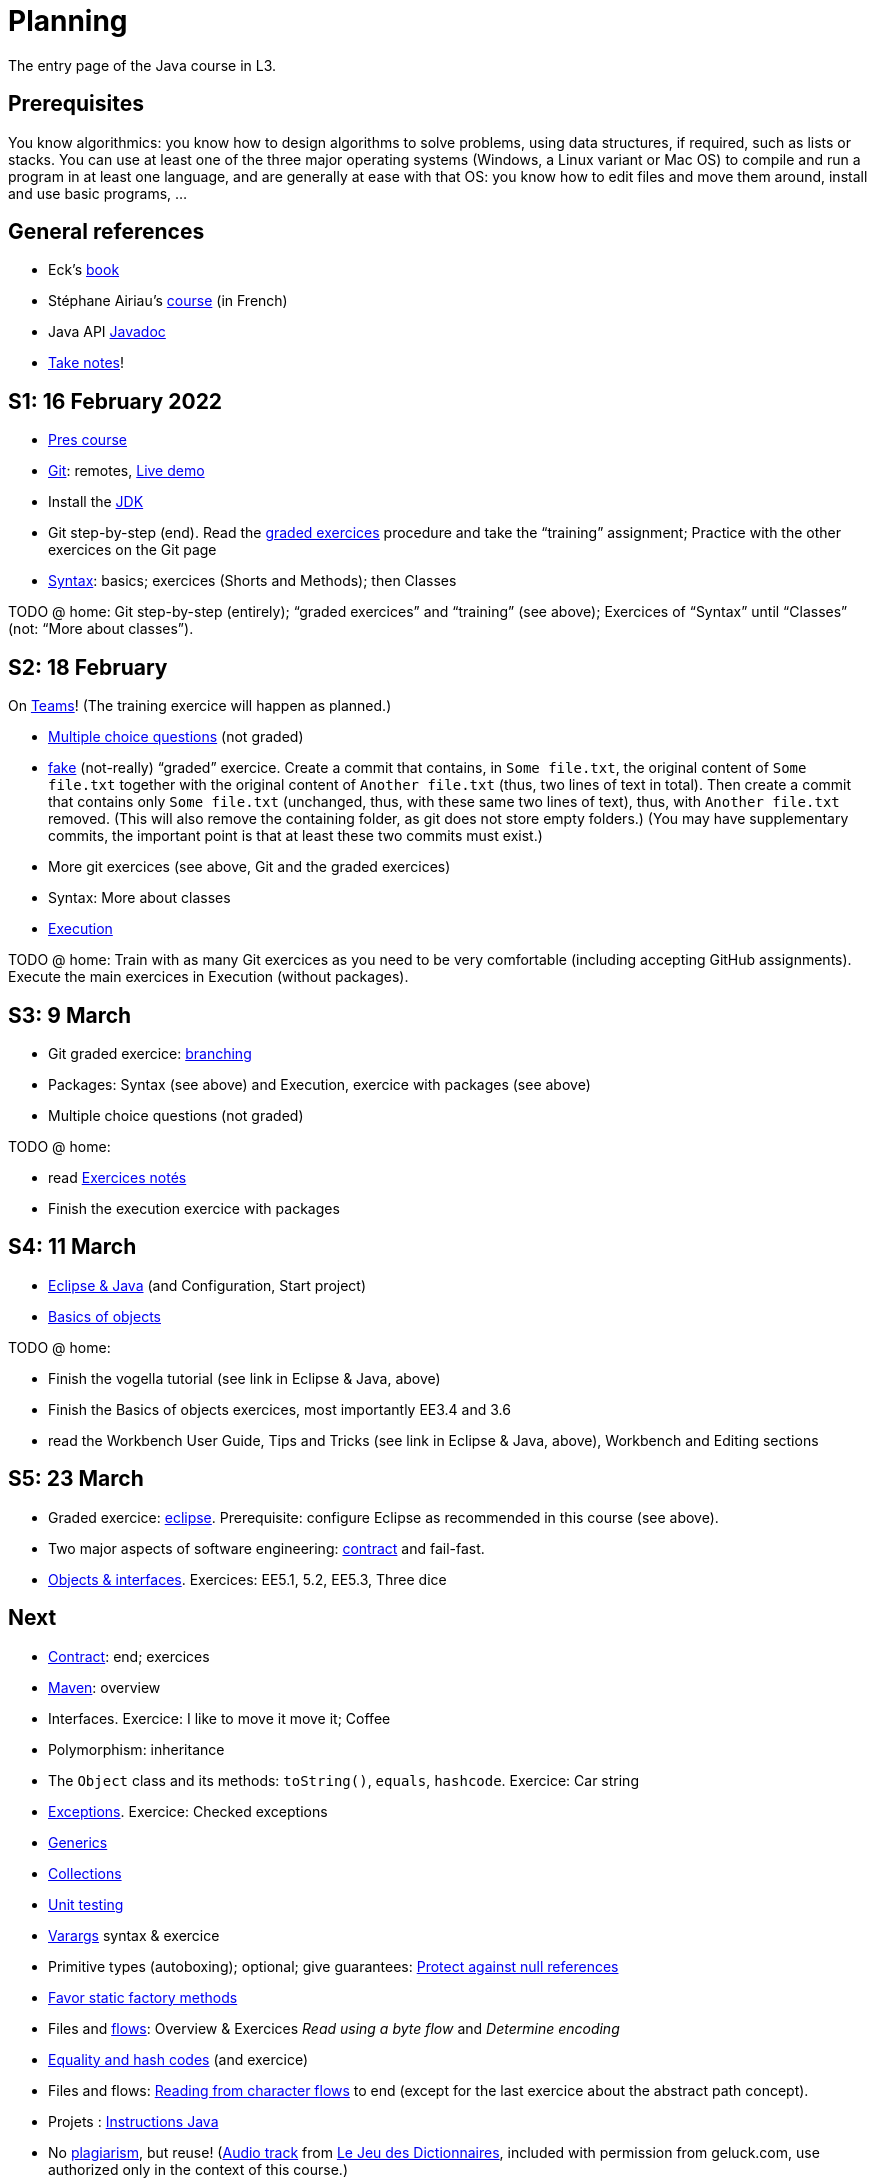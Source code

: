 = Planning
:sectanchors:

The entry page of the Java course in L3.

== Prerequisites
You know algorithmics: you know how to design algorithms to solve problems, using data structures, if required, such as lists or stacks. 
You can use at least one of the three major operating systems (Windows, a Linux variant or Mac OS) to compile and run a program in at least one language, and are generally at ease with that OS: you know how to edit files and move them around, install and use basic programs, …

== General references
* Eck’s https://math.hws.edu/javanotes/[book]
* Stéphane Airiau’s https://www.lamsade.dauphine.fr/~airiau/Teaching/L3-Java/[course] (in French)
* Java API https://docs.oracle.com/en/java/javase/17/docs[Javadoc]
* https://github.com/oliviercailloux/Teaching/blob/main/README.adoc#take-notes[Take notes]!

[[S1]]
== S1: 16 February 2022

* https://github.com/oliviercailloux/java-course/raw/main/L3/Pr%C3%A9sentation%20du%20cours%20Objet/presentation.pdf[Pres course]
* https://github.com/oliviercailloux/java-course/blob/main/Git/README.adoc[Git]: remotes, https://learngitbranching.js.org/?NODEMO[Live demo]
* Install the https://github.com/oliviercailloux/java-course/blob/main/Best%20practices/Various.adoc#installing-the-jdk[JDK]
* Git step-by-step (end). Read the https://github.com/oliviercailloux/java-course/blob/main/Git/Graded%20exercices.adoc[graded exercices] procedure and take the “training” assignment; Practice with the other exercices on the Git page
* https://github.com/oliviercailloux/java-course/blob/main/Syntax/README.adoc[Syntax]: basics; exercices (Shorts and Methods); then Classes

TODO @ home: Git step-by-step (entirely); “graded exercices” and “training” (see above); Exercices of “Syntax” until “Classes” (not: “More about classes”).


[[S2]]
== S2: 18 February

On https://teams.microsoft.com/l/meetup-join/19%3ASHAR4b7_mFyD9zNK4avJoS_UsMraSmtuxuk_GeEwvW41%40thread.tacv2/1645188635810?context=%7B%22Tid%22%3A%2281e7c4de-26c9-4531-b076-b70e2d75966e%22%2C%22Oid%22%3A%22db290b1a-6988-4d6b-91c6-9ddd729313f6%22%7D[Teams]!
(The training exercice will happen as planned.)

* https://oliviercailloux.github.io/Exams/[Multiple choice questions] (not graded)
* https://classroom.github.com/a/468J9GCl[fake] (not-really) “graded” exercice. Create a commit that contains, in `Some file.txt`, the original content of `Some file.txt` together with the original content of `Another file.txt` (thus, two lines of text in total). Then create a commit that contains only `Some file.txt` (unchanged, thus, with these same two lines of text), thus, with `Another file.txt` removed. (This will also remove the containing folder, as git does not store empty folders.) (You may have supplementary commits, the important point is that at least these two commits must exist.)
* More git exercices (see above, Git and the graded exercices)
* Syntax: More about classes
* https://github.com/oliviercailloux/java-course/blob/main/Execution/README.adoc[Execution]

TODO @ home: Train with as many Git exercices as you need to be very comfortable (including accepting GitHub assignments). Execute the main exercices in Execution (without packages).

[[S3]]
== S3: 9 March

* Git graded exercice: https://github.com/oliviercailloux/java-course/blob/main/Git/Git%20branching%203.adoc[branching]
* Packages: Syntax (see above) and Execution, exercice with packages (see above)
* Multiple choice questions (not graded)

TODO @ home:

* read https://github.com/oliviercailloux/java-course/blob/main/L3/Exercices%20not%C3%A9s.adoc[Exercices notés]
* Finish the execution exercice with packages

[[S4]]
== S4: 11 March

* https://github.com/oliviercailloux/java-course/blob/main/Dev%20tools/Eclipse.adoc[Eclipse & Java] (and Configuration, Start project)
* https://github.com/oliviercailloux/java-course/blob/main/Overview/README.adoc[Basics of objects]

TODO @ home:

* Finish the vogella tutorial (see link in Eclipse & Java, above)
* Finish the Basics of objects exercices, most importantly EE3.4 and 3.6
* read the Workbench User Guide, Tips and Tricks (see link in Eclipse & Java, above), Workbench and Editing sections

[[S5]]
== S5: 23 March

* Graded exercice: https://github.com/oliviercailloux/java-course/blob/main/Dev%20tools/Exercice%20bis.adoc[eclipse]. Prerequisite: configure Eclipse as recommended in this course (see above).
* Two major aspects of software engineering: https://github.com/oliviercailloux/java-course/blob/main/Contrat/README.adoc[contract] and fail-fast.
* https://github.com/oliviercailloux/java-course/blob/main/Objects%20%26%20interfaces/README.adoc[Objects & interfaces]. Exercices: EE5.1, 5.2, EE5.3, Three dice

== Next

* https://github.com/oliviercailloux/java-course/blob/main/Contrat/README.adoc[Contract]: end; exercices
* https://github.com/oliviercailloux/java-course/blob/main/Maven/README.adoc[Maven]: overview
* Interfaces. Exercice: I like to move it move it; Coffee
* Polymorphism: inheritance
* The `Object` class and its methods: `toString()`, `equals`, `hashcode`. Exercice: Car string
* https://github.com/oliviercailloux/java-course/blob/main/Contrat/Exceptions.adoc[Exceptions]. Exercice: Checked exceptions

// * Graded exercice about: Eclipse, Contract, Objects, Interfaces, Exceptions. Accept https://classroom.github.com/a/M-4KNbQC[this assignment] to create your remote repository for this exercice. Clone my https://github.com/oliviercailloux/coffee/[Coffee] repository. Connect your local resulting repository to your remote repository for this exercice (instead of, or in supplement to, my Coffee repository). Implement the classes `DripCoffeeMaker` and `MyEspressoMachine`, making sure they satisfy their contracts. Do _not_ _change_ any provided code, you may only _add_ new code (thus, leave the package declarations untouched). Push your work frequently to your remote repository for this exercice, making sure that it compiles. You have 45 minutes: the deadline is at 14:31.
// ** As usual, you must configure Eclipse as expected in this course.

* https://github.com/oliviercailloux/java-course/blob/main/Objects%20%26%20interfaces/README.adoc#generics[Generics]
* https://github.com/oliviercailloux/java-course/blob/main/Collections/README.adoc[Collections]
* https://github.com/oliviercailloux/java-course/blob/main/JUnit/README.adoc[Unit testing]
* https://github.com/oliviercailloux/java-course/blob/main/Syntax/README.adoc#varargs[Varargs] syntax & exercice
* Primitive types (autoboxing); optional; give guarantees: https://github.com/oliviercailloux/java-course/blob/main/Style/Null.adoc[Protect against null references]
* https://github.com/oliviercailloux/java-course/blob/main/Style/README.adoc[Favor static factory methods]
* Files and https://github.com/oliviercailloux/java-course/blob/main/Flows.adoc[flows]: Overview & Exercices _Read using a byte flow_ and _Determine encoding_

// * Graded exercice, _at Dauphine_: https://classroom.github.com/a/taDEGaJA[persons-manager]. Accept the assignment. This creates a private repository for you with code already there. You have to provide an implementation of the class `MyPersonsManager` according to the contracts you will find there. Clone this, work locally, and push your implementation. Do not forget to use the provided unit tests to help you check your implementation. This test will count for three of the previous tests. Deadline: 15:00 (+ 5 min for late commits.)

* https://github.com/oliviercailloux/java-course/blob/main/Objects%20%26%20interfaces/Equals.adoc[Equality and hash codes] (and exercice)
* Files and flows: https://github.com/oliviercailloux/java-course/blob/main/Flows.adoc#reading-from-character-flows[Reading from character flows] to end (except for the last exercice about the abstract path concept).
* Projets : https://github.com/oliviercailloux/java-course/blob/main/L3/Projets%20-%20Instructions%20Java.adoc[Instructions Java]

//* https://www.youtube.com/watch?v=lcYkOh4nweE&t=1m21s[Mars Climate Orbiter] (1m21 to 5m18; small mistake in the video: it’s Newton times second, not Newton force per second; see also https://en.wikipedia.org/wiki/Mars_Climate_Orbiter[Wikipedia]; similarly https://www-users.math.umn.edu/~arnold/disasters/ariane.html[sad] https://www.youtube.com/watch?v=gp_D8r-2hwk[story])

//* Comparator and sorting, (Comparable), Maps
//* Graded test: string-files. About `Set`, `List`, files, flows, paths, providers, and the methods `https://docs.oracle.com/en/java/javase/11/docs/api/java.base/java/nio/file/Files.html[Files]#copy`, `createFile`, `delete`, `exists`, `isDirectory`, `readAllLines`, `readString`, `write`, `writeString`. Some (incomplete) unit tests are already provided, to help you test your implementation (look under `src/test/`). You have 30 minutes. Hint: use up to 10 minutes to make sure you understand the contract, including by reading the unit tests. Hint 2: implement the methods in the order they are defined in the interface.
// * Sol persons-manager https://github.com/oliviercailloux-org/persons-manager/tree/sol-no-streams[here] (advanced and more compact version https://github.com/oliviercailloux-org/persons-manager/tree/sol-streams[here]). Stats: Static factories 6; toMap throwing 6; toString 7 (others: 17 to 24 / 25).

* No https://github.com/oliviercailloux/Teaching/blob/main/Plagiat.adoc[plagiarism], but reuse! (https://mycore.core-cloud.net/index.php/s/jDdn1OcEfjjj8NU[Audio track] from https://fr.wikipedia.org/wiki/Le_Jeu_des_dictionnaires[Le Jeu des Dictionnaires], included with permission from geluck.com, use authorized only in the context of this course.)
* https://github.com/oliviercailloux/java-course/blob/main/Execution/Resources.adoc[Resources]; exercice.
* https://github.com/oliviercailloux/java-course/blob/main/Log/README.adoc[Logging]

// * Graded test: https://classroom.github.com/a/plKCWX3X[workers]. Deadline at 14:48, plus five minutes for penalized late commits. Weight: 2.
* https://github.com/oliviercailloux/java-course/raw/main/Annotations/presentation.pdf[Annotations]
* https://github.com/oliviercailloux/java-course/blob/main/SWT/README.adoc[SWT]

// Style/Method references
//*Graded homework*: string-files-homework. Your last commit before the end of the 10th of May will be graded again, using the same set of tests as the graded test. This will count for 70% of a normal test. The string-files graded test counts for 30% or a normal test. Please commit on the same repository as the one already used (string-files).

* https://github.com/oliviercailloux/java-course/blob/main/Dev%20tools/CI.adoc[CI]: GitHub Workflows

* https://github.com/oliviercailloux/projets/raw/main/Licences/Declaration%20of%20licensing.odt[Declarations of licensing]. https://github.com/oliviercailloux/projets/blob/main/Licences/Licence.adoc[Licences] and philosophy: https://www.gnu.org/philosophy/philosophy.html[GNU]; https://opensource.org/[OSI]; Copyleft (GNU https://opensource.org/licenses/GPL-3.0[GPL]); Non-copyleft (https://opensource.org/licenses/MIT[MIT])
* Parsing HTML (info): https://github.com/oliviercailloux/java-course/blob/main/DOM.adoc[DOM]
* Accessing REST web services (info): https://github.com/oliviercailloux/java-course/blob/main/WS%20client/JAX-RS%20client.adoc[JAX-RS client]

* Presentation before end of 27 June, directly in `master`, in your documentation folder, named `Présentation 2021.pdf`. This may be a non-entirely final version, to be finalized, if required, on the 28th, depending on what will be merged effectively.

* Présentations (liste à mettre à jour) : 
** \https://github.com/Julienchilhagopian/J-Voting/raw/main/Doc/Pr%C3%A9sentation%202020.pdf[J-Voting], 
** \https://github.com/Sarah-Elhelw/teach_spreadsheets/raw/main/Doc/Presentation%202020.pdf[Teach-Spreadsheets], 
** \https://github.com/av1m/Apartments/raw/main/Doc/Pr%C3%A9sentation%202020.pdf[Apartments], 
** \https://github.com/sebastienbourg/J-Confs/raw/main/Doc/Pr%C3%A9sentation%202020.pdf[J-Confs], 
** \https://github.com/marcellinodour/MIDO-SVG/raw/main/Doc/Pr%C3%A9sentation%202020.pdf[MIDO-SVG]
** Démo *obligatoirement uniquement* de votre branche master (mais vous pouvez parler et montrer des informations d’autres branches)
** 15 à 30 minutes
** Depuis l’ordinateur de présentation, *pas* le vôtre (prévoyez des captures d’écran en plan B)
** Noté : intérêt pour l’audience ; compréhension par l’audience du contexte et de l’objectif du projet ; compréhension par l’audience de l’architecture du code et des aspects techniques ; distinction claire des fcts déjà présentes VS ajoutées ; originalité & créativité éventuelle ; …
* Votes pour la meilleure amélioration
* Evals, et déclarations de licences : à votre délégué, Maxime.
** Envoyer un fichier texte (format Asciidoctor ou simple texte) contenant votre évaluation du cours Java et du cours UML (https://github.com/oliviercailloux/java-course/raw/main/L3/Appr%C3%A9ciation%20Java.pdf[inspiration]), ou remettre une version papier. Sujet : « Fin cours Java ».
** Remettre la https://github.com/oliviercailloux/projets/raw/main/Licences/Declaration%20of%20licensing.odt[déclaration de licence] papier avec toutes les signatures de l’équipe, ou votre décision collective de ne pas signer.
** Il me transmettra vos déclarations et évaluations *après remise des notes finales*.
// * http://whale.imag.fr/polls/vote/cc43561b-7545-4ee3-9844-8530c621a44a

